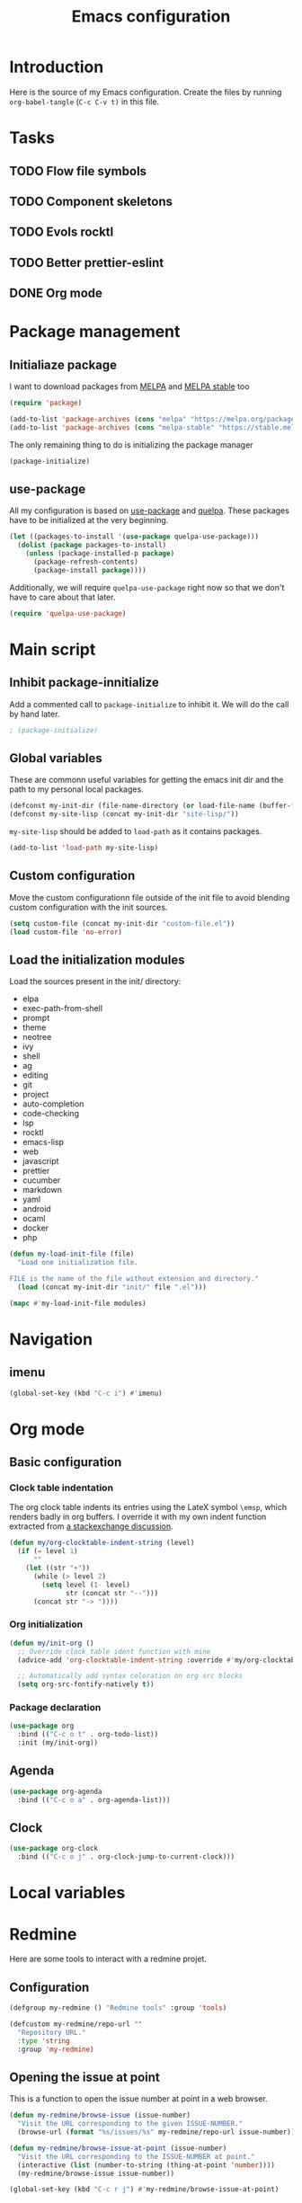 #+TITLE: Emacs configuration
#+PROPERTY: header-args :tangle ./init.el

* Introduction
  :PROPERTIES:
  :tangle:   no
  :END:

  Here is the source of my Emacs configuration. Create the files by
  running ~org-babel-tangle~ (~C-c C-v t)~ in this file.

* Tasks
** TODO Flow file symbols
** TODO Component skeletons
** TODO Evols rocktl
** TODO Better prettier-eslint
** DONE Org mode \emsp
* Package management
** Initialiaze package

   I want to download packages from [[https://melpa.org/][MELPA]] and [[http://stable.melpa.org/#/][MELPA stable]] too

   #+BEGIN_SRC emacs-lisp
     (require 'package)

     (add-to-list 'package-archives (cons "melpa" "https://melpa.org/packages/") t)
     (add-to-list 'package-archives (cons "melpa-stable" "https://stable.melpa.org/packages/") t)
   #+END_SRC

   The only remaining thing to do is initializing the package manager

   #+BEGIN_SRC emacs-lisp
     (package-initialize)
   #+END_SRC

** use-package

   All my configuration is based on [[https://github.com/jwiegley/use-package][use-package]] and [[https://github.com/quelpa/quelpa][quelpa]]. These
   packages have to be initialized  at the very beginning.

   #+BEGIN_SRC emacs-lisp
     (let ((packages-to-install '(use-package quelpa-use-package)))
       (dolist (package packages-to-install)
         (unless (package-installed-p package)
           (package-refresh-contents)
           (package-install package))))
   #+END_SRC

   Additionally, we will require ~quelpa-use-package~ right now so
   that we don't have to care about that later.

   #+BEGIN_SRC emacs-lisp
     (require 'quelpa-use-package)
   #+END_SRC

* Main script
** Inhibit package-innitialize
   Add a commented call to ~package-initialize~ to inhibit it. We will
   do the call by hand later.

   #+BEGIN_SRC emacs-lisp
     ; (package-initialize)
   #+END_SRC

** Global variables

   These are commonn useful variables for getting the emacs init dir
   and the path to my personal local packages.

   #+BEGIN_SRC emacs-lisp
     (defconst my-init-dir (file-name-directory (or load-file-name (buffer-file-name))))
     (defconst my-site-lisp (concat my-init-dir "site-lisp/"))
   #+END_SRC

   ~my-site-lisp~ should be added to ~load-path~ as it contains packages.

   #+BEGIN_SRC emacs-lisp
     (add-to-list 'load-path my-site-lisp)
   #+END_SRC

** Custom configuration

   Move the custom configurationn file outside of the init file to
   avoid blending custom configuration with the init sources.

   #+BEGIN_SRC emacs-lisp
     (setq custom-file (concat my-init-dir "custom-file.el"))
     (load custom-file 'no-error)
   #+END_SRC

** Load the initialization modules

   Load the sources present in the init/ directory:

   #+NAME: init-modules
   - elpa
   - exec-path-from-shell
   - prompt
   - theme
   - neotree
   - ivy
   - shell
   - ag
   - editing
   - git
   - project
   - auto-completion
   - code-checking
   - lsp
   - rocktl
   - emacs-lisp
   - web
   - javascript
   - prettier
   - cucumber
   - markdown
   - yaml
   - android
   - ocaml
   - docker
   - php

   #+BEGIN_SRC emacs-lisp :var modules=init-modules
     (defun my-load-init-file (file)
       "Load one initialization file.

     FILE is the name of the file without extension and directory."
       (load (concat my-init-dir "init/" file ".el")))

     (mapc #'my-load-init-file modules)
   #+END_SRC
* Navigation

** imenu

   #+BEGIN_SRC emacs-lisp
     (global-set-key (kbd "C-c i") #'imenu)
   #+END_SRC
* Org mode
** Basic configuration
*** Clock table indentation

    The org clock table indents its entries using the LateX symbol
    ~\emsp~, which renders badly in org buffers. I override it with my
    own indent function extracted from [[https://emacs.stackexchange.com/questions/9528/is-it-possible-to-remove-emsp-from-clock-report-but-preserve-indentation][a stackexchange discussion]].

    #+BEGIN_SRC emacs-lisp
      (defun my/org-clocktable-indent-string (level)
        (if (= level 1)
            ""
          (let ((str "+"))
            (while (> level 2)
              (setq level (1- level)
                    str (concat str "--")))
            (concat str "-> "))))
    #+END_SRC

*** Org initialization

    #+BEGIN_SRC emacs-lisp
      (defun my/init-org ()
        ;; Override clock table ident function with mine
        (advice-add 'org-clocktable-indent-string :override #'my/org-clocktable-indent-string)

        ;; Automatically add syntax coloration on org src blocks
        (setq org-src-fontify-natively t))

    #+END_SRC

*** Package declaration

   #+BEGIN_SRC emacs-lisp
     (use-package org
       :bind (("C-c o t" . org-todo-list))
       :init (my/init-org))
   #+END_SRC

** Agenda

   #+BEGIN_SRC emacs-lisp
     (use-package org-agenda
       :bind (("C-c o a" . org-agenda-list)))
   #+END_SRC

** Clock

   #+BEGIN_SRC emacs-lisp
     (use-package org-clock
       :bind (("C-c o j" . org-clock-jump-to-current-clock)))
   #+END_SRC

* Local variables

# Local Variables:
# after-save-hook: (org-babel-tangle)
# End:
* Redmine

  Here are some tools to interact with a redmine projet.

** Configuration

   #+BEGIN_SRC emacs-lisp
     (defgroup my-redmine () "Redmine tools" :group 'tools)

     (defcustom my-redmine/repo-url ""
       "Repository URL."
       :type 'string
       :group 'my-redmine)
   #+END_SRC

** Opening the issue at point

   This is a function to open the issue number at point in a web
   browser.

   #+BEGIN_SRC emacs-lisp
     (defun my-redmine/browse-issue (issue-number)
       "Visit the URL corresponding to the given ISSUE-NUMBER."
       (browse-url (format "%s/issues/%s" my-redmine/repo-url issue-number)))

     (defun my-redmine/browse-issue-at-point (issue-number)
       "Visit the URL corresponding to the ISSUE-NUMBER at point."
       (interactive (list (number-to-string (thing-at-point 'number))))
       (my-redmine/browse-issue issue-number))

     (global-set-key (kbd "C-c r j") #'my-redmine/browse-issue-at-point)
   #+END_SRC
